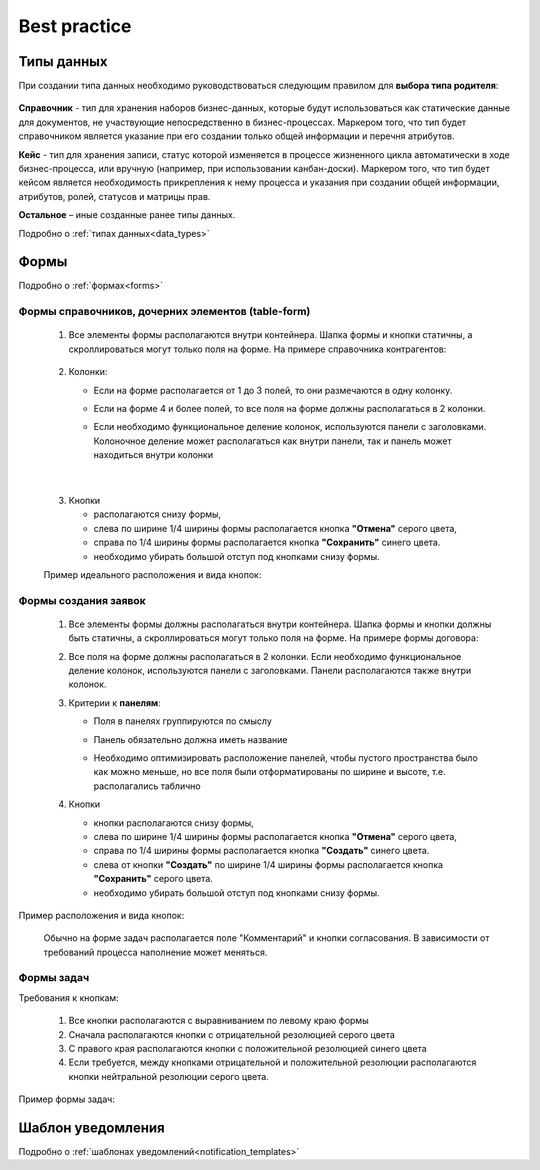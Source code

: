 Best practice
==============

Типы данных
------------

При создании типа данных необходимо руководствоваться следующим правилом для **выбора типа родителя**:

 .. image:: _static/best_practice/01.png
       :width: 600
       :align: center

**Справочник** - тип для хранения наборов бизнес-данных, которые будут использоваться как статические данные для документов, не участвующие непосредственно в бизнес-процессах. Маркером того, что тип будет справочником является указание при его создании только общей информации и перечня атрибутов.

**Кейс** - тип для хранения записи, статус которой изменяется в процессе жизненного цикла автоматически в ходе бизнес-процесса, или вручную (например, при использовании канбан-доски). Маркером того, что тип будет кейсом является необходимость прикрепления к нему процесса и указания при создании общей информации, атрибутов, ролей, статусов и матрицы прав.

**Остальное** – иные созданные ранее типы данных.

Подробно о :ref:`типах данных<data_types>`

Формы
------

Подробно о :ref:`формах<forms>`

Формы справочников, дочерних элементов (table-form)
~~~~~~~~~~~~~~~~~~~~~~~~~~~~~~~~~~~~~~~~~~~~~~~~~~~~~~

 1. Все элементы формы располагаются внутри контейнера. Шапка формы и кнопки  статичны, а скроллироваться могут только поля на форме. На примере справочника контрагентов:

     .. image:: _static/best_practice/01.png
       :width: 600
       :align: center
   
 2. Колонки:

    * Если на форме располагается от 1 до 3 полей, то они размечаются в одну колонку.

    * Если на форме 4 и более полей, то все поля на форме должны располагаться в 2 колонки. 

    * Если необходимо функциональное деление колонок, используются панели с заголовками. Колоночное деление может располагаться как внутри панели, так и панель может находиться внутри колонки

      .. image:: _static/best_practice/07.png
       :width: 600
       :align: center

|

      .. image:: _static/best_practice/03.png
       :width: 600
       :align: center

 3. Кнопки

    * располагаются снизу формы, 

    * слева по ширине 1/4 ширины формы располагается кнопка **"Отмена"** серого цвета, 

    * справа по 1/4 ширины формы располагается кнопка **"Сохранить"** синего цвета. 

    * необходимо убирать большой отступ под кнопками снизу формы.

 Пример идеального расположения и вида кнопок:

      .. image:: _static/best_practice/04.png
       :width: 600
       :align: center

Формы создания заявок
~~~~~~~~~~~~~~~~~~~~~~~

 1. Все элементы формы должны располагаться внутри контейнера. Шапка формы и кнопки должны быть статичны, а скроллироваться могут только поля на форме. На примере формы договора:

 2. Все поля на форме должны располагаться в 2 колонки. Если необходимо функциональное деление колонок, используются панели с заголовками. Панели располагаются также внутри колонок.

 3. Критерии к **панелям**:

    * Поля в панелях группируются по смыслу

    * Панель обязательно должна иметь название

    * Необходимо оптимизировать расположение панелей, чтобы пустого пространства было как можно меньше, но все поля были отформатированы по ширине и высоте, т.е. располагались таблично

      .. image:: _static/best_practice/03.png
       :width: 600
       :align: center

 4. Кнопки 

    * кнопки располагаются снизу формы, 

    * слева по ширине 1/4 ширины формы располагается кнопка **"Отмена"** серого цвета, 

    * справа по 1/4 ширины формы располагается кнопка **"Создать"** синего цвета. 

    * слева от кнопки **"Создать"** по ширине 1/4 ширины формы располагается кнопка **"Сохранить"** серого цвета. 

    * необходимо убирать большой отступ под кнопками снизу формы.

Пример расположения и вида кнопок: 

      .. image:: _static/best_practice/05.png
       :width: 600
       :align: center

 Обычно на форме задач располагается поле "Комментарий" и кнопки согласования. В зависимости от требований процесса наполнение может меняться.

Формы задач
~~~~~~~~~~~~
Требования к кнопкам:

    1. Все кнопки располагаются с выравниванием по левому краю формы

    2. Сначала располагаются кнопки с отрицательной резолюцией серого цвета

    3. С правого края располагаются кнопки с положительной резолюцией синего цвета

    4. Если требуется, между кнопками отрицательной и положительной резолюции располагаются кнопки нейтральной резолюции серого цвета.

Пример формы задач:

      .. image:: _static/best_practice/06.png
       :width: 600
       :align: center


Шаблон уведомления
-------------------

Подробно о :ref:`шаблонах уведомлений<notification_templates>`

